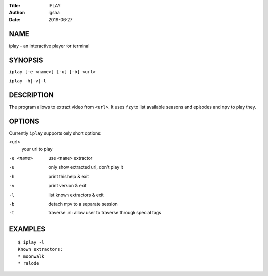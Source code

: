 :Title: IPLAY
:Author: igsha
:Date: 2019-06-27

NAME
====

iplay - an interactive player for terminal

SYNOPSIS
========

``iplay [-e <name>] [-u] [-b] <url>``

``iplay -h|-v|-l``

DESCRIPTION
===========

The program allows to extract video from ``<url>``.
It uses ``fzy`` to list available seasons and episodes and ``mpv`` to play they.

OPTIONS
=======

Currently ``iplay`` supports only short options:

<url>
  your url to play
-e <name>
  use ``<name>`` extractor
-u
  only show extracted url, don't play it
-h
  print this help & exit
-v
  print version & exit
-l
  list known extractors & exit
-b
  detach mpv to a separate session

-t
  traverse url: allow user to traverse through special tags

EXAMPLES
========

::

   $ iplay -l
   Known extractors:
   * moonwalk
   * ralode
